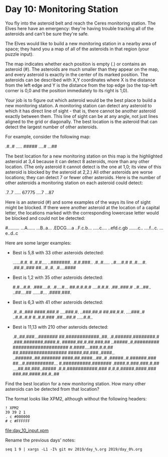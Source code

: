* Day 10: Monitoring Station

You fly into the asteroid belt and reach the Ceres monitoring
station. The Elves here have an emergency: they're having trouble
tracking all of the asteroids and can't be sure they're safe.

The Elves would like to build a new monitoring station in a nearby
area of space; they hand you a map of all of the asteroids in that
region (your puzzle input).

The map indicates whether each position is empty (.) or contains an
asteroid (#). The asteroids are much smaller than they appear on the
map, and every asteroid is exactly in the center of its marked
position. The asteroids can be described with X,Y coordinates where X
is the distance from the left edge and Y is the distance from the top
edge (so the top-left corner is 0,0 and the position immediately to
its right is 1,0).

Your job is to figure out which asteroid would be the best place to
build a new monitoring station. A monitoring station can detect any
asteroid to which it has direct line of sight - that is, there cannot
be another asteroid exactly between them. This line of sight can be at
any angle, not just lines aligned to the grid or diagonally. The best
location is the asteroid that can detect the largest number of other
asteroids.

For example, consider the following map:

.#..#
.....
#####
....#
...##

The best location for a new monitoring station on this map is the
highlighted asteroid at 3,4 because it can detect 8 asteroids, more
than any other location. (The only asteroid it cannot detect is the
one at 1,0; its view of this asteroid is blocked by the asteroid at
2,2.) All other asteroids are worse locations; they can detect 7 or
fewer other asteroids. Here is the number of other asteroids a
monitoring station on each asteroid could detect:

.7..7
.....
67775
....7
...87

Here is an asteroid (#) and some examples of the ways its line of
sight might be blocked. If there were another asteroid at the location
of a capital letter, the locations marked with the corresponding
lowercase letter would be blocked and could not be detected:

#.........
...A......
...B..a...
.EDCG....a
..F.c.b...
.....c....
..efd.c.gb
.......c..
....f...c.
...e..d..c

Here are some larger examples:
- Best is 5,8 with 33 other asteroids detected:

    ......#.#.
    #..#.#....
    ..#######.
    .#.#.###..
    .#..#.....
    ..#....#.#
    #..#....#.
    .##.#..###
    ##...#..#.
    .#....####

- Best is 1,2 with 35 other asteroids detected:

    #.#...#.#.
    .###....#.
    .#....#...
    ##.#.#.#.#
    ....#.#.#.
    .##..###.#
    ..#...##..
    ..##....##
    ......#...
    .####.###.

- Best is 6,3 with 41 other asteroids detected:

    .#..#..###
    ####.###.#
    ....###.#.
    ..###.##.#
    ##.##.#.#.
    ....###..#
    ..#.#..#.#
    #..#.#.###
    .##...##.#
    .....#.#..

- Best is 11,13 with 210 other asteroids detected:

    .#..##.###...#######
    ##.############..##.
    .#.######.########.#
    .###.#######.####.#.
    #####.##.#.##.###.##
    ..#####..#.#########
    ####################
    #.####....###.#.#.##
    ##.#################
    #####.##.###..####..
    ..######..##.#######
    ####.##.####...##..#
    .#####..#.######.###
    ##...#.##########...
    #.##########.#######
    .####.#.###.###.#.##
    ....##.##.###..#####
    .#.#.###########.###
    #.#.#.#####.####.###
    ###.##.####.##.#..##

Find the best location for a new monitoring station. How many other
asteroids can be detected from that location?

The format looks like XPM2, although without the following headers:
: ! XPM2
: 39 39 2 1
: . c #000000
: # c #FFFFFF

file:day_10_input.xpm

Rename the previous days' notes:
: seq 1 9 | xargs -L1 -I% git mv 2019/day_%.org 2019/day_0%.org

